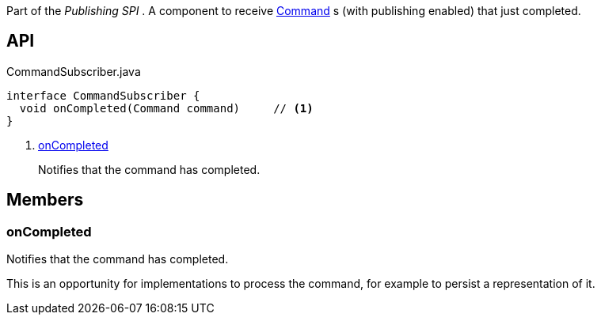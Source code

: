 :Notice: Licensed to the Apache Software Foundation (ASF) under one or more contributor license agreements. See the NOTICE file distributed with this work for additional information regarding copyright ownership. The ASF licenses this file to you under the Apache License, Version 2.0 (the "License"); you may not use this file except in compliance with the License. You may obtain a copy of the License at. http://www.apache.org/licenses/LICENSE-2.0 . Unless required by applicable law or agreed to in writing, software distributed under the License is distributed on an "AS IS" BASIS, WITHOUT WARRANTIES OR  CONDITIONS OF ANY KIND, either express or implied. See the License for the specific language governing permissions and limitations under the License.

Part of the _Publishing SPI_ . A component to receive xref:system:generated:index/applib/services/command/Command.adoc[Command] s (with publishing enabled) that just completed.

== API

.CommandSubscriber.java
[source,java]
----
interface CommandSubscriber {
  void onCompleted(Command command)     // <.>
}
----

<.> xref:#onCompleted[onCompleted]
+
--
Notifies that the command has completed.
--

== Members

[#onCompleted]
=== onCompleted

Notifies that the command has completed.

This is an opportunity for implementations to process the command, for example to persist a representation of it.

